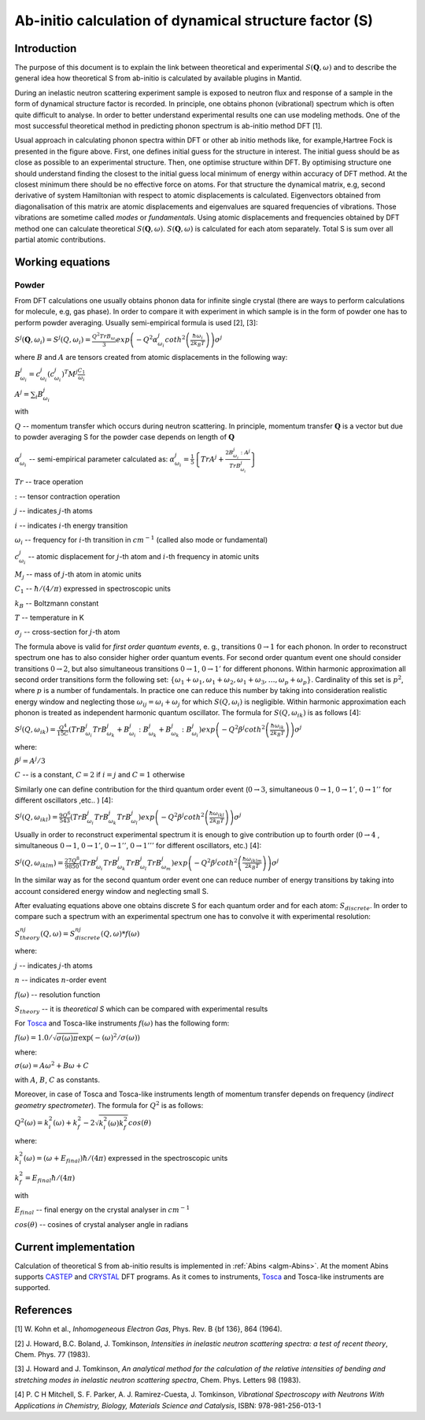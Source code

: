 .. _DynamicalStructureFactorFromAbInitio:

Ab-initio calculation of dynamical structure factor (S)
=======================================================

Introduction
++++++++++++

The purpose of this document is to explain the link between theoretical and experimental :math:`S(\mathbf{Q}, \omega)` and to
describe the general idea how theoretical S from ab-initio is calculated by available plugins in Mantid.

During an inelastic neutron scattering experiment sample is exposed to neutron flux and response of a sample in the
form of dynamical structure factor  is recorded. In principle, one obtains phonon (vibrational) spectrum which is often
quite  difficult to analyse. In order to better understand experimental results one can use modeling methods. One of the
most successful theoretical method in predicting phonon spectrum is ab-initio method DFT [1].

.. image:: ../images/dft_phonon_scheme.png
    :align: center

Usual approach in calculating phonon spectra within DFT or other ab initio methods like, for example,Hartree Fock is
presented in the figure above. First, one defines initial
guess for the structure in interest. The initial guess should be as close as possible to an experimental structure.
Then, one optimise structure within DFT. By optimising structure one should understand finding the closest to the
initial guess local minimum of energy within accuracy of DFT method. At the closest minimum there
should be no effective force on atoms. For that structure the dynamical matrix, e.g, second derivative of system Hamiltonian with respect to
atomic displacements is calculated. Eigenvectors obtained from diagonalisation of this matrix are atomic displacements
and eigenvalues are squared frequencies of vibrations. Those vibrations are sometime called *modes* or *fundamentals*.
Using atomic displacements and frequencies obtained by DFT method one can
calculate theoretical :math:`S(\mathbf{Q}, \omega)`. :math:`S(\mathbf{Q}, \omega)`
is calculated for each atom separately. Total S is sum over all partial atomic contributions.


Working equations
+++++++++++++++++

Powder
~~~~~~

.. image:: ../images/s_powder_scheme.png
    :align: center

From DFT calculations one usually obtains phonon data for infinite single crystal (there are ways to perform
calculations for molecule, e.g, gas phase). In order to compare it with experiment in which sample is in the form of
powder one has to perform powder averaging. Usually semi-empirical formula is used [2], [3]:

:math:`S^j (\mathbf{Q},\omega_i) = S^j (Q,\omega_i) = \frac{Q^2 TrB_{\omega_i}}{3} exp\left(-Q^2 \alpha^j_{\omega_i} coth^2\left(\frac{\hbar \omega_i}{2 k_B T}\right)  \right)\sigma^j`

where :math:`B` and :math:`A` are tensors created from atomic displacements in the following way:

:math:`B^j_{\omega_i} = c^j_{\omega_i}(c^{j}_{\omega_i})^T M^j  \frac{C_1}{\omega_i}`

:math:`A^j = \sum_i B^j_{\omega_i}`

with

:math:`Q` -- momentum transfer which occurs during neutron scattering. In principle, momentum transfer :math:`\mathbf{Q}` is a vector but due to powder averaging S for the powder case depends on length of :math:`\mathbf{Q}`

:math:`\alpha^j_{\omega_i}` -- semi-empirical parameter calculated as: :math:`\alpha^j_{\omega_i} = \frac{1}{5} \left \lbrace Tr A^j  + \frac{2 B^j_{\omega_i}: A^j}{Tr B^j_{\omega_i}} \right\rbrace`

:math:`Tr` -- trace operation

:math:`:` --  tensor contraction operation

:math:`j` -- indicates :math:`j`-th atoms

:math:`i` -- indicates :math:`i`-th energy transition

:math:`\omega_i` -- frequency for :math:`i`-th transition in :math:`cm^{-1}` (called also mode or fundamental)

:math:`c^j_{\omega_i}`  -- atomic displacement for :math:`j`-th atom and :math:`i`-th frequency in atomic units

:math:`M_j` -- mass of :math:`j`-th atom in atomic units

:math:`C_1` --  :math:`\hbar / (4 / \pi)` expressed in spectroscopic units

:math:`k_B` -- Boltzmann constant

:math:`T` -- temperature in K

:math:`\sigma_j` -- cross-section for :math:`j`-th atom


The formula above is valid for *first order quantum events*, e. g., transitions :math:`0 \rightarrow 1` for each phonon. In order to
reconstruct spectrum one has to also consider higher order quantum events. For second order quantum event one should
consider transitions :math:`0 \rightarrow 2`, but also simultaneous transitions :math:`0 \rightarrow 1`, :math:`0 \rightarrow 1'` for different phonons. Within harmonic approximation all second
order transitions form the following  set: :math:`\lbrace \omega_1 + \omega_1, \omega_1 + \omega_2, \omega_1 + \omega_3, \ldots,  \omega_p + \omega_p \rbrace`.
Cardinality of this set is :math:`p^2`, where :math:`p` is a number of fundamentals. In practice one can reduce this number by taking into consideration realistic energy  window
and neglecting those :math:`\omega_{ij}=\omega_i + \omega_j` for which :math:`S(Q, \omega_i)` is negligible.
Within harmonic approximation each phonon is treated as independent harmonic quantum oscillator.  The formula for :math:`S(Q, \omega_{ik})` is as follows [4]:

:math:`S^j(Q, \omega_{ik}) = \frac{Q^4}{15  C}\left( TrB^j_{\omega_i}TrB^j_{\omega_k} + B^j_{\omega_i}:B^j_{\omega_k} + B^j_{\omega_k}:B^j_{\omega_i} \right) exp\left(-Q^2 \beta^j coth^2\left(\frac{\hbar \omega_{ik}}{2 k_B T} \right) \right)\sigma^j`

where:

:math:`\beta^j = A^j / 3`

:math:`C` -- is a constant,  :math:`C=2` if :math:`i=j` and :math:`C=1` otherwise

Similarly one can define contribution for the third quantum order event (:math:`0 \rightarrow 3`, simultaneous  :math:`0 \rightarrow 1`, :math:`0 \rightarrow 1'`, :math:`0 \rightarrow 1''` for different oscillators ,etc.. ) [4]:

:math:`S^j(Q, \omega_{ikl}) = \frac{9Q^6}{543}\left( TrB^j_{\omega_i} TrB^j_{\omega_k} TrB^j_{\omega_l}  \right)  exp\left(-Q^2 \beta^j coth^2\left(\frac{\hbar \omega_{ikl}}{2 k_B T}\right) \right)\sigma^j`

Usually in order to reconstruct experimental spectrum it is enough to give contribution up to fourth order (:math:`0 \rightarrow 4` , simultaneous :math:`0 \rightarrow 1`, :math:`0 \rightarrow 1'`, :math:`0 \rightarrow 1''`, :math:`0 \rightarrow 1'''` for different oscillators, etc.)  [4]:

:math:`S^j(Q, \omega_{iklm}) = \frac{27Q^8}{9850}\left( TrB^j_{\omega_i} TrB^j_{\omega_k} TrB^j_{\omega_l}TrB^j_{\omega_m}  \right) exp\left(-Q^2 \beta^j coth^2\left(\frac{\hbar \omega_{iklm}}{2 k_B T}\right) \right)\sigma^j`

In the similar way as for the second quantum order event one can reduce number of energy transitions by taking into account considered energy window and neglecting small S.

After evaluating equations above one obtains discrete S for each quantum order and for each atom: :math:`S_{discrete}`. In order to compare such a spectrum with an experimental spectrum one has to convolve it with experimental resolution:

:math:`S_{theory}^{nj}(Q, \omega) = S_{discrete}^{nj}(Q, \omega) * f(\omega)`

where:

:math:`j` -- indicates :math:`j`-th atoms

:math:`n` -- indicates :math:`n`-order event

:math:`f(\omega)` -- resolution function

:math:`S_{theory}` -- it is *theoretical S* which can be compared with experimental results

For `Tosca <http://www.isis.stfc.ac.uk/instruments/tosca/tosca4715.html>`_  and Tosca-like instruments :math:`f(\omega)` has the following form:

:math:`f(\omega)=1.0 / \sqrt{\sigma(\omega)  \pi}  \exp(-(\omega)^2  / \sigma(\omega))`

where:

:math:`\sigma(\omega) = A  \omega^2  + B  \omega + C`

with :math:`A`, :math:`B`, :math:`C` as constants.

Moreover, in case of Tosca and Tosca-like instruments length of momentum transfer depends on frequency (*indirect geometry spectrometer*).
The formula for :math:`Q^2` is as follows:

:math:`Q^2(\omega)=k^2_i(\omega) + k^2_f - 2  \sqrt{k^2_i(\omega)  k^2_f} cos(\theta)`

where:

:math:`k^2_i(\omega)=(\omega + E_{final})  \hbar/ (4  \pi)` expressed in the spectroscopic units

:math:`k^2_f=E_{final}  \hbar/(4 \pi)`

with

:math:`E_{final}` -- final energy on the crystal analyser in :math:`cm^{-1}`

:math:`cos(\theta)` -- cosines of crystal analyser angle in radians

Current implementation
++++++++++++++++++++++
Calculation of theoretical S from ab-initio results is implemented in :ref:`Abins <algm-Abins>`. At the moment Abins supports
`CASTEP <http://www.castep.org/>`_ and `CRYSTAL <http://www.crystal.unito.it/index.php>`_ DFT programs. As it comes to instruments,
`Tosca <http://www.isis.stfc.ac.uk/instruments/tosca/tosca4715.html>`_ and Tosca-like instruments are supported.

References
++++++++++

[1] W. Kohn et al., *Inhomogeneous Electron Gas*, Phys. Rev. B {\bf 136}, 864 (1964).

[2] J. Howard, B.C. Boland, J. Tomkinson, *Intensities in inelastic neutron scattering spectra: a test of recent theory*, Chem. Phys. 77 (1983).

[3] J. Howard and J. Tomkinson, *An analytical method for the calculation of the relative intensities of bending and stretching modes in inelastic neutron scattering spectra*, Chem. Phys. Letters 98 (1983).

[4] P. C H Mitchell, S. F. Parker, A. J. Ramirez-Cuesta, J. Tomkinson, *Vibrational Spectroscopy with Neutrons With Applications in Chemistry, Biology, Materials Science and Catalysis*, ISBN: 978-981-256-013-1

.. categories:: Concepts